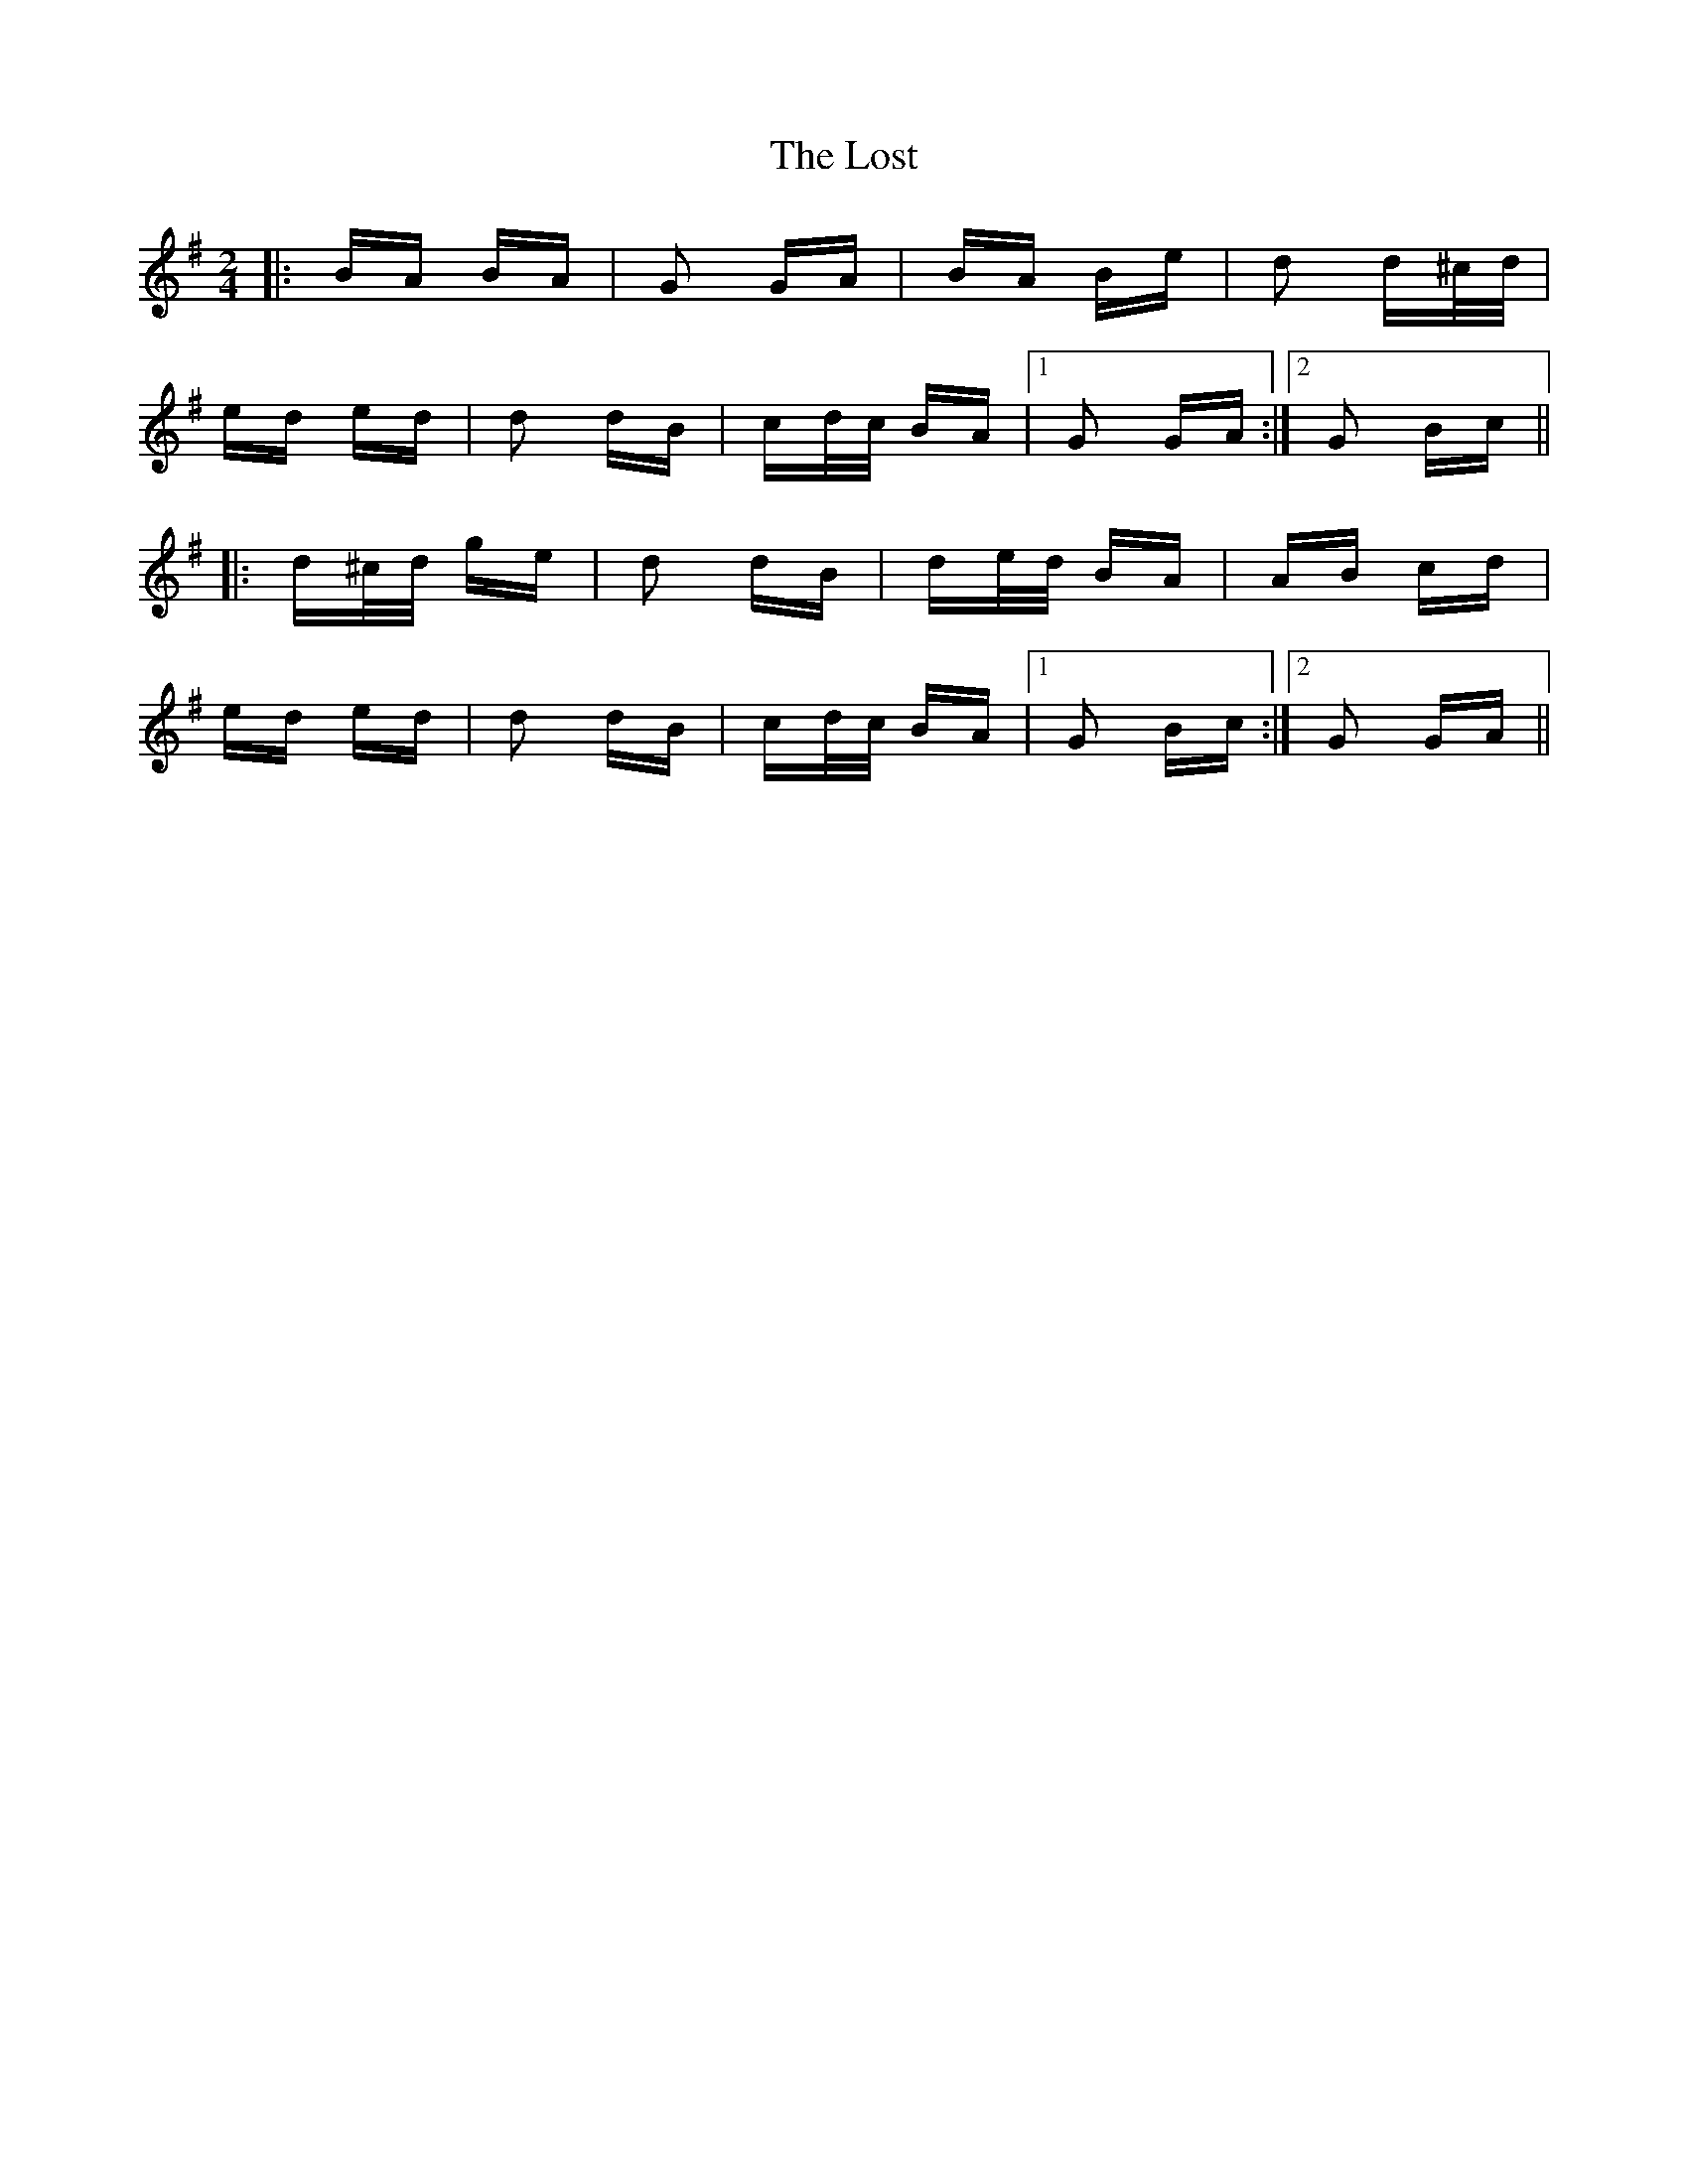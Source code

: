 X: 24306
T: Lost, The
R: polka
M: 2/4
K: Gmajor
|:BA BA|G2 GA|BA Be|d2 d^c/d/|
ed ed|d2 dB|cd/c/ BA|1 G2 GA:|2 G2 Bc||
|:d^c/d/ ge|d2 dB|de/d/ BA|AB cd|
ed ed|d2 dB|cd/c/ BA|1 G2 Bc:|2 G2 GA||

